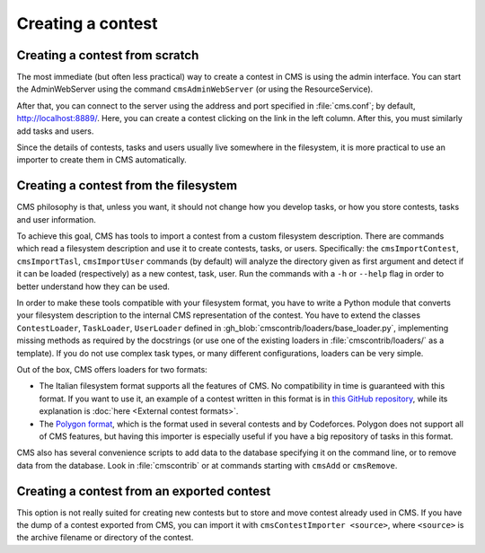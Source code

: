 Creating a contest
******************

Creating a contest from scratch
===============================

The most immediate (but often less practical) way to create a contest in CMS is using the admin interface. You can start the AdminWebServer using the command ``cmsAdminWebServer`` (or using the ResourceService).

After that, you can connect to the server using the address and port specified in :file:`cms.conf`; by default, http://localhost:8889/. Here, you can create a contest clicking on the link in the left column. After this, you must similarly add tasks and users.

Since the details of contests, tasks and users usually live somewhere in the filesystem, it is more practical to use an importer to create them in CMS automatically.


Creating a contest from the filesystem
======================================

CMS philosophy is that, unless you want, it should not change how you develop tasks, or how you store contests, tasks and user information.

To achieve this goal, CMS has tools to import a contest from a custom filesystem description. There are commands which read a filesystem description and use it to create contests, tasks, or users. Specifically: the ``cmsImportContest``, ``cmsImportTasl``, ``cmsImportUser`` commands (by default) will analyze the directory given as first argument and detect if it can be loaded (respectively) as a new contest, task, user. Run the commands with a ``-h`` or ``--help`` flag in order to better understand how they can be used.

In order to make these tools compatible with your filesystem format, you have to write a Python module that converts your filesystem description to the internal CMS representation of the contest. You have to extend the classes ``ContestLoader``, ``TaskLoader``, ``UserLoader`` defined in :gh_blob:`cmscontrib/loaders/base_loader.py`, implementing missing methods as required by the docstrings (or use one of the existing loaders in :file:`cmscontrib/loaders/` as a template). If you do not use complex task types, or many different configurations, loaders can be very simple.

Out of the box, CMS offers loaders for two formats:

- The Italian filesystem format supports all the features of CMS. No compatibility in time is guaranteed with this format. If you want to use it, an example of a contest written in this format is in `this GitHub repository <https://github.com/cms-dev/con_test>`_, while its explanation is :doc:`here <External contest formats>`.

- The `Polygon format <https://polygon.codeforces.com/>`_, which is the format used in several contests and by Codeforces. Polygon does not support all of CMS features, but having this importer is especially useful if you have a big repository of tasks in this format.

CMS also has several convenience scripts to add data to the database specifying it on the command line, or to remove data from the database. Look in :file:`cmscontrib` or at commands starting with ``cmsAdd`` or ``cmsRemove``.

.. _creating_contest_exportedcontest:

Creating a contest from an exported contest
===========================================

This option is not really suited for creating new contests but to store and move contest already used in CMS. If you have the dump of a contest exported from CMS, you can import it with ``cmsContestImporter <source>``, where ``<source>`` is the archive filename or directory of the contest.
